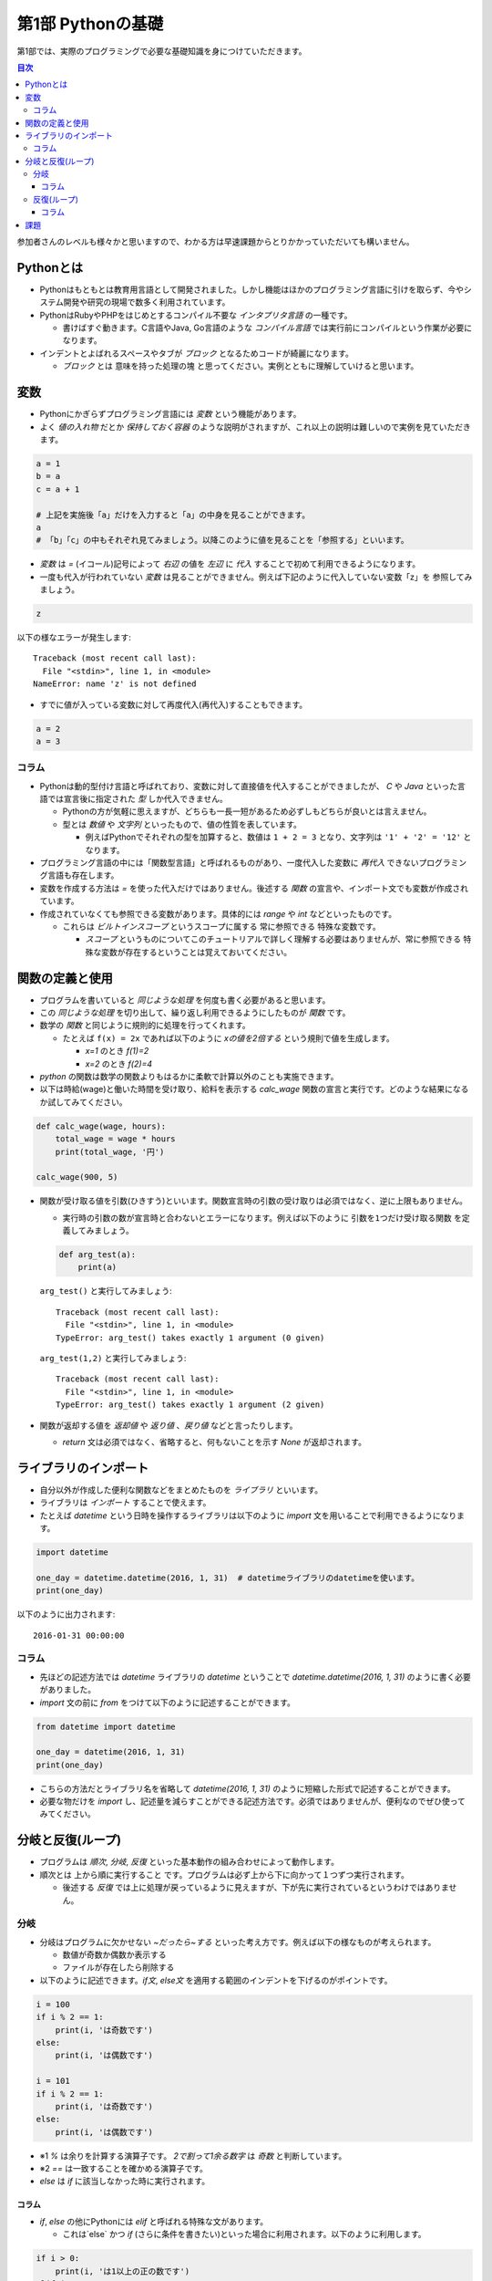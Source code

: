 =============================
第1部 Pythonの基礎
=============================

第1部では、実際のプログラミングで必要な基礎知識を身につけていただきます。

.. contents:: 目次

参加者さんのレベルも様々かと思いますので、わかる方は早速課題からとりかかっていただいても構いません。

Pythonとは
=============================
* Pythonはもともとは教育用言語として開発されました。しかし機能はほかのプログラミング言語に引けを取らず、今やシステム開発や研究の現場で数多く利用されています。

* PythonはRubyやPHPをはじめとするコンパイル不要な `インタプリタ言語` の一種です。

  * 書けばすぐ動きます。C言語やJava, Go言語のような `コンパイル言語` では実行前にコンパイルという作業が必要になります。
  
* インデントとよばれるスペースやタブが `ブロック` となるためコードが綺麗になります。

  * `ブロック` とは ``意味を持った処理の塊`` と思ってください。実例とともに理解していけると思います。

変数
=============================
* Pythonにかぎらずプログラミング言語には `変数` という機能があります。
* よく `値の入れ物` だとか `保持しておく容器` のような説明がされますが、これ以上の説明は難しいので実例を見ていただきます。

.. code-block:: python

  a = 1
  b = a
  c = a + 1
  
  # 上記を実施後「a」だけを入力すると「a」の中身を見ることができます。
  a
  # 「b」「c」の中もそれぞれ見てみましょう。以降このように値を見ることを「参照する」といいます。
  

* `変数` は `=` (イコール)記号によって `右辺` の値を `左辺` に `代入` することで初めて利用できるようになります。

* 一度も代入が行われていない `変数` は見ることができません。例えば下記のように代入していない変数「z」を 参照してみましょう。

.. code-block:: python

  z


以下の様なエラーが発生します::

  Traceback (most recent call last):
    File "<stdin>", line 1, in <module>
  NameError: name 'z' is not defined

* すでに値が入っている変数に対して再度代入(再代入)することもできます。

.. code-block:: python

  a = 2
  a = 3


コラム
---------------------------------
* Pythonは動的型付け言語と呼ばれており、変数に対して直接値を代入することができましたが、 `C` や `Java` といった言語では宣言後に指定された `型` しか代入できません。

  * Pythonの方が気軽に思えますが、どちらも一長一短があるため必ずしもどちらが良いとは言えません。
  * 型とは `数値` や `文字列` といったもので、値の性質を表しています。
  
    * 例えばPythonでそれぞれの型を加算すると、数値は ``1 + 2 = 3`` となり、文字列は ``'1' + '2' = '12'`` となります。

* プログラミング言語の中には「関数型言語」と呼ばれるものがあり、一度代入した変数に `再代入` できないプログラミング言語も存在します。
* 変数を作成する方法は `=` を使った代入だけではありません。後述する `関数` の宣言や、インポート文でも変数が作成されています。

* 作成されていなくても参照できる変数があります。具体的には `range` や `int` などといったものです。

  * これらは `ビルトインスコープ` というスコープに属する ``常に参照できる`` 特殊な変数です。
  
    * `スコープ` というものについてこのチュートリアルで詳しく理解する必要はありませんが、``常に参照できる`` 特殊な変数が存在するということは覚えておいてください。

関数の定義と使用
=============================
* プログラムを書いていると `同じような処理` を何度も書く必要があると思います。
* この `同じような処理` を切り出して、繰り返し利用できるようにしたものが `関数` です。
* 数学の `関数` と同じように規則的に処理を行ってくれます。

  * たとえば ``f(x) = 2x`` であれば以下のように `xの値を2倍する` という規則で値を生成します。
  
    * `x=1` のとき `f(1)=2`
    * `x=2` のとき `f(2)=4` 
  
* `python` の関数は数学の関数よりもはるかに柔軟で計算以外のことも実施できます。
* 以下は時給(wage)と働いた時間を受け取り、給料を表示する `calc_wage` 関数の宣言と実行です。どのような結果になるか試してみてください。

.. code-block:: python

  def calc_wage(wage, hours):
      total_wage = wage * hours
      print(total_wage, '円')

  calc_wage(900, 5)

* 関数が受け取る値を引数(ひきすう)といいます。関数宣言時の引数の受け取りは必須ではなく、逆に上限もありません。

  * 実行時の引数の数が宣言時と合わないとエラーになります。例えば以下のように ``引数を1つだけ受け取る関数`` を定義してみましょう。

  .. code-block:: python

    def arg_test(a):
        print(a)

  ``arg_test()`` と実行してみましょう::
  
    Traceback (most recent call last):
      File "<stdin>", line 1, in <module>
    TypeError: arg_test() takes exactly 1 argument (0 given)

  ``arg_test(1,2)`` と実行してみましょう::
  
    Traceback (most recent call last):
      File "<stdin>", line 1, in <module>
    TypeError: arg_test() takes exactly 1 argument (2 given)

* 関数が返却する値を `返却値` や `返り値` 、`戻り値` などと言ったりします。

  * `return` 文は必須ではなく、省略すると、何もないことを示す `None` が返却されます。


ライブラリのインポート
=============================
* 自分以外が作成した便利な関数などをまとめたものを `ライブラリ` といいます。
* ライブラリは `インポート` することで使えます。
* たとえば `datetime` という日時を操作するライブラリは以下のように `import` 文を用いることで利用できるようになります。

.. code-block:: python

  import datetime

  one_day = datetime.datetime(2016, 1, 31)  # datetimeライブラリのdatetimeを使います。
  print(one_day)


以下のように出力されます::

  2016-01-31 00:00:00


コラム
------------------
* 先ほどの記述方法では `datetime` ライブラリの `datetime` ということで `datetime.datetime(2016, 1, 31)` のように書く必要がありました。
* `import` 文の前に `from` をつけて以下のように記述することができます。

.. code-block:: python

  from datetime import datetime

  one_day = datetime(2016, 1, 31)
  print(one_day)


* こちらの方法だとライブラリ名を省略して `datetime(2016, 1, 31)` のように短縮した形式で記述することができます。
* 必要な物だけを `import` し、記述量を減らすことができる記述方法です。必須ではありませんが、便利なのでぜひ使ってみてください。

分岐と反復(ループ)
=============================
* プログラムは `順次`, `分岐`, `反復` といった基本動作の組み合わせによって動作します。
* 順次とは ``上から順に実行すること`` です。プログラムは必ず上から下に向かって１つずつ実行されます。

  * 後述する `反復` では上に処理が戻っているように見えますが、下が先に実行されているというわけではありません。

分岐
----------------------------- 
* 分岐はプログラムに欠かせない `~だったら~する` といった考え方です。例えば以下の様なものが考えられます。

  * 数値が奇数か偶数か表示する
  * ファイルが存在したら削除する

* 以下のように記述できます。`if文`, `else文` を適用する範囲のインデントを下げるのがポイントです。

.. code-block:: python

  i = 100
  if i % 2 == 1:
      print(i, 'は奇数です')
  else:
      print(i, 'は偶数です')

  i = 101
  if i % 2 == 1:
      print(i, 'は奇数です')
  else:
      print(i, 'は偶数です')

* ※1 `%` は余りを計算する演算子です。 `2で割って1余る数字` は `奇数` と判断しています。
* ※2 `==` は一致することを確かめる演算子です。
* `else` は `if` に該当しなかった時に実行されます。

コラム
~~~~~~~~~~~~~~~~~~~~~~~~~~~~~
* `if`, `else` の他にPythonには `elif` と呼ばれる特殊な文があります。
 
  * これは`else` かつ `if` (さらに条件を書きたい)といった場合に利用されます。以下のように利用します。

.. code-block:: python

  if i > 0:
      print(i, 'は1以上の正の数です')
  elif i < 0:
      print(i, 'は負の数です')
  else:
      print('0です')

* Pythonには `case` 文と呼ばれる分岐が存在しないため、 `if`, `elif`, `else` を組み合わせて表現することになります。

反復(ループ)
-----------------------------
* 反復は繰り返しを表現します。
* 以下はカレントディレクトリに存在するファイル一覧を表示する例です。

.. code-block:: python

  import os
  for f in os.listdir('.'):
      print(f)

コラム
~~~~~~~~~~~~~~~~~~~~~~~~~~~~~
* Pythonにおける反復は `for文`, `while文` のいずれでも表現できますが、今回のチュートリアルで使うのは `for文` だけで事足ります。

  * 実際の利用ケースも `while文` より `for文` の方が多いです。


課題
=============================
第1部の知識を応用して以下の課題を解いてみましょう。
課題は全部で5問ありますが、1問目を解くことができれば十分です。

* `Q1.ディレクトリ内のファイルを検索するsearch関数を作成しましょう <code1/q1.md>`_
* `Q2.指定したpathがディレクトリでない場合にエラーメッセージを表示しましょう <code1/q2.md>`_
* `Q3.指定したpathが存在しない場合にエラーメッセージを表示しましょう <code1/q3.md>`_
* `Q4.ディレクトリの中身を再帰的に検索しましょう <code1/q4.md>`_
* `Q5.該当文字列が分かるようにしましょう <code1/q5.md>`_
